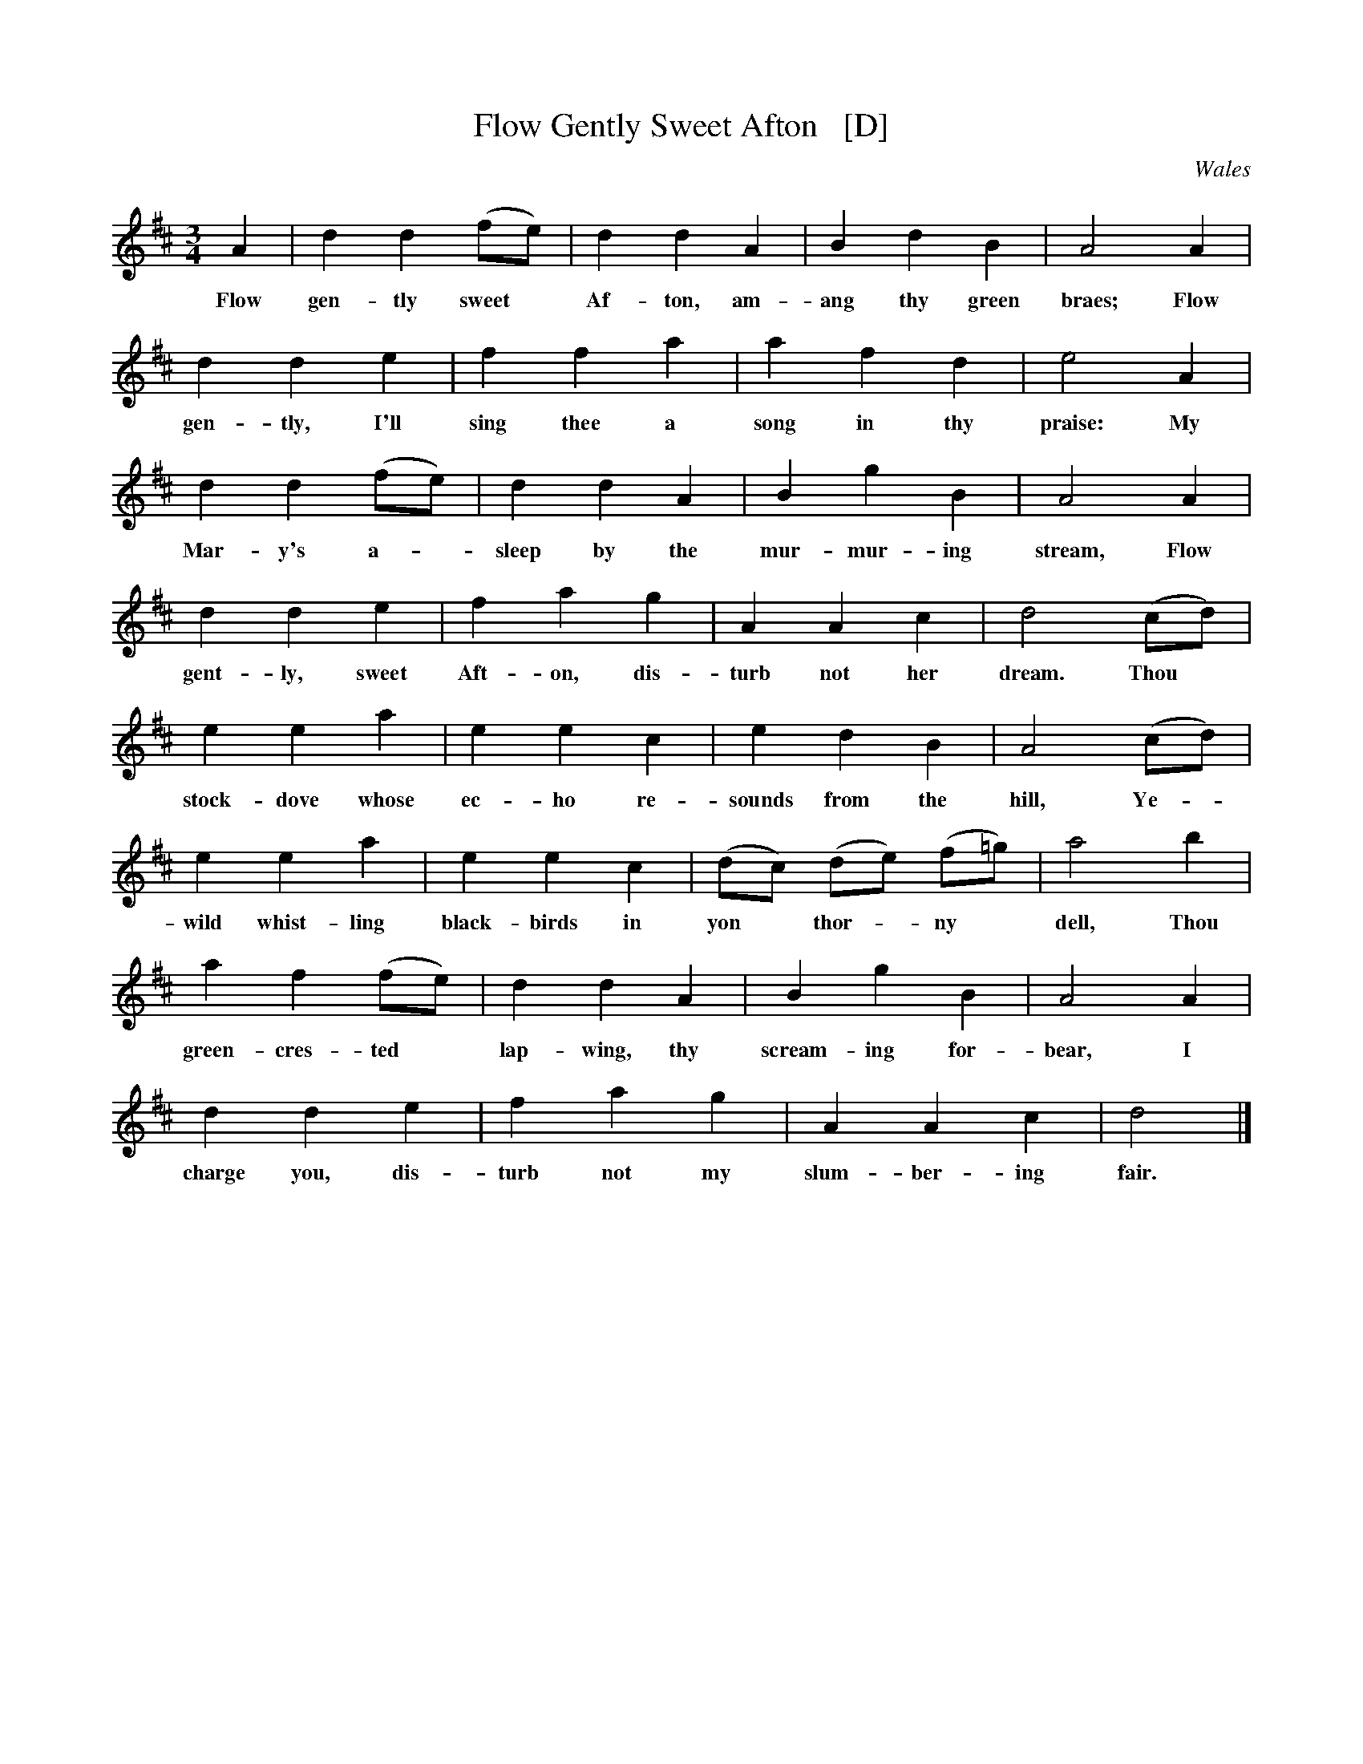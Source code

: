 X: 1
T: Flow Gently Sweet Afton   [D]
O: Wales
B: News Chronicle Song Book
F: http://www.folkinfo.org/songs
S: http://celticmusic.ca/skinkbeta/Skink2alpha.tar
M: 3/4
L: 1/4
K: D
A | d d (f1/2e1/2) | d d A | B d B | A2 A |
w:Flow gen-tly sweet* Af-ton, am-ang thy green braes; Flow
d d e | f f a | a f d | e2 A |
w:gen-tly, I'll sing thee a song in thy praise: My
d d (f1/2e1/2) | d d A | B g B | A2A |
w:Mar- y's a-*sleep by the mur- mur- ing stream, Flow
d d e | f a g | A A c | d2 (c1/2d1/2) |
w:gent-ly, sweet Aft-on, dis-turb not her dream. Thou*
e e a | e e c | e d B | A2 (c1/2d1/2) |
w:stock- dove whose ec-ho re-sounds from the hill, Ye-
e e a | e e c | (d1/2c1/2) (d1/2e1/2) (f1/2=g1/2) | a2 b |
w:wild whist-ling black-birds in yon* thor-*ny* dell, Thou
a f (f1/2e1/2) | d d A | B g B | A2 A |
w:green-cres-ted* lap-wing, thy scream-ing for-bear, I
d d e | f a g | A A c | d2 |]
w:charge you, dis-turb not my slum-ber- ing fair.
